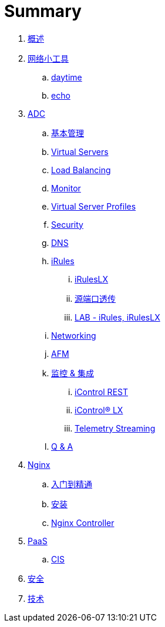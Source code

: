 = Summary
  
. link:README.adoc[概述]
. link:nettools.adoc[网络小工具]
.. link:daytime/README.adoc[daytime]
.. link:echo/README.adoc[echo]
. link:ffiv/README.adoc[ADC]
.. link:ffiv/admin.adoc[基本管理]
.. link:ffiv/vs.adoc[Virtual Servers] 
.. link:ffiv/lb.adoc[Load Balancing]
.. link:ffiv/monitor.adoc[Monitor]
.. link:ffiv/profiles.adoc[Virtual Server Profiles]
.. link:ffiv/security.adoc[Security]
.. link:ffiv/dns.adoc[DNS]
.. link:ffiv/iRules/README.adoc[iRules]
... link:ffiv/iRules/iRulesLX.adoc[iRulesLX]
... link:ffiv/iRules/lab2.adoc[源端口透传]
... link:ffiv/iRules/lab1.adoc[LAB - iRules, iRulesLX]
.. link:ffiv/networking.adoc[Networking]
.. link:ffiv/afm/README.adoc[AFM]
.. link:ffiv/intergration.adoc[监控 & 集成]
... link:ffiv/iControl-rest.adoc[iControl REST]
... link:ffiv/iControl.adoc[iControl® LX]
... link:ffiv/ts.adoc[Telemetry Streaming]
.. link:ffiv/qa.adoc[Q & A]
. link:nginx/README.adoc[Nginx]
.. link:nginx/concepts.adoc[入门到精通]
.. link:nginx/install.adoc[安装]
.. link:nginx/controller.adoc[Nginx Controller]
. link:paas/README.adoc[PaaS]
.. link:paas/cis.adoc[CIS]
. link:sec/README.adoc[安全]
. link:tech/README.adoc[技术]

